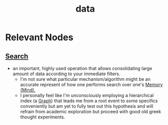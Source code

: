 :PROPERTIES:
:ID:       d45dae92-5148-4220-b8dd-e4da80674053
:END:
#+title: data
#+filetags: :data:


* Relevant Nodes
** [[id:656af4b9-648b-41f9-932b-cbf2d2017794][Search]]
 - an important, highly used operation that allows consolidating large amount of data according to your immediate filters.
   - I'm not sure what particular mechanism/algorithm might be an accurate represent of how one performs search over one's [[id:401e1c2b-fc54-4bee-9a38-d084b8904693][Memory (Mind).]]
   - I personally feel like I'm unconsciously employing a hierarchical index (a [[id:1d703f5b-8b5e-4c82-9393-a2c88294c959][Graph]]) that leads me from a root event to some specifics conveniently but am yet to fully test out this hypothesis and will refrain from academic exploration but proceed with good old greek thought experiments.
